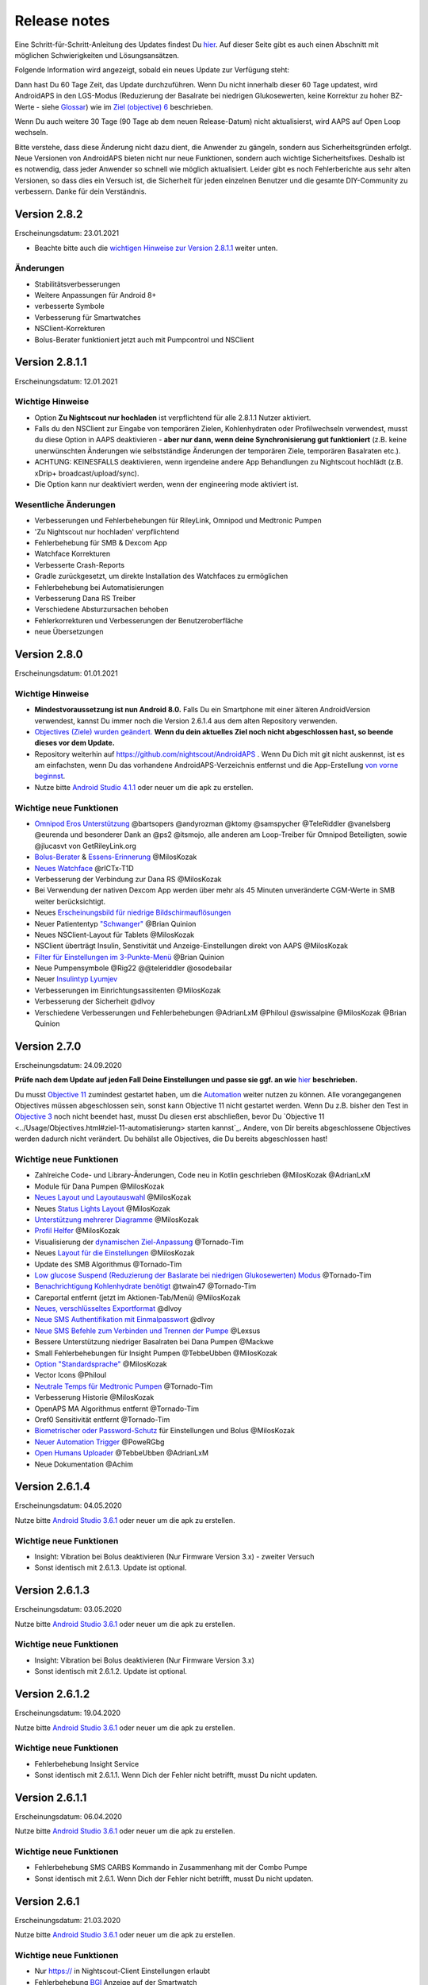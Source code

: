 Release notes
**************************************************
Eine Schritt-für-Schritt-Anleitung des Updates findest Du `hier <../Installing-AndroidAPS/Update-to-new-version.html>`_. Auf dieser Seite gibt es auch einen Abschnitt mit möglichen Schwierigkeiten und Lösungsansätzen.

Folgende Information wird angezeigt, sobald ein neues Update zur Verfügung steht:

.. image:: ../images/AAPS_LoopDisable90days.png
  :alt: Update info

Dann hast Du 60 Tage Zeit, das Update durchzuführen. Wenn Du nicht innerhalb dieser 60 Tage updatest, wird AndroidAPS in den LGS-Modus (Reduzierung der Basalrate bei niedrigen Glukosewerten, keine Korrektur zu hoher BZ-Werte - siehe `Glossar <../Getting-Started/Glossary.html>`_) wie im  `Ziel (objective) 6 <../Usage/Objectives.html>`_ beschrieben.

Wenn Du auch weitere 30 Tage (90 Tage ab dem neuen Release-Datum) nicht aktualisierst, wird AAPS auf Open Loop wechseln.

Bitte verstehe, dass diese Änderung nicht dazu dient, die Anwender zu gängeln, sondern aus Sicherheitsgründen erfolgt. Neue Versionen von AndroidAPS bieten nicht nur neue Funktionen, sondern auch wichtige Sicherheitsfixes. Deshalb ist es notwendig, dass jeder Anwender so schnell wie möglich aktualisiert. Leider gibt es noch Fehlerberichte aus sehr alten Versionen, so dass dies ein Versuch ist, die Sicherheit für jeden einzelnen Benutzer und die gesamte DIY-Community zu verbessern. Danke für dein Verständnis.

Version 2.8.2
================
Erscheinungsdatum: 23.01.2021

* Beachte bitte auch die `wichtigen Hinweise zur Version 2.8.1.1 <../Installing-AndroidAPS/Releasenotes.html#id1>`_ weiter unten.

Änderungen
----------------------
* Stabilitätsverbesserungen
* Weitere Anpassungen für Android 8+
* verbesserte Symbole
* Verbesserung für Smartwatches
* NSClient-Korrekturen
* Bolus-Berater funktioniert jetzt auch mit Pumpcontrol und NSClient

Version 2.8.1.1
================
Erscheinungsdatum: 12.01.2021

Wichtige Hinweise
----------------------
* Option **Zu Nightscout nur hochladen** ist verpflichtend für alle 2.8.1.1 Nutzer aktiviert. 
* Falls du den NSClient zur Eingabe von temporären Zielen, Kohlenhydraten oder Profilwechseln verwendest, musst du diese Option in AAPS deaktivieren - **aber nur dann, wenn deine Synchronisierung gut funktioniert** (z.B. keine unerwünschten Änderungen wie selbstständige Änderungen der temporären Ziele, temporären Basalraten etc.). 
* ACHTUNG: KEINESFALLS deaktivieren, wenn irgendeine andere App Behandlungen zu Nightscout hochlädt (z.B. xDrip+ broadcast/upload/sync).
* Die Option kann nur deaktiviert werden, wenn der engineering mode aktiviert ist.

Wesentliche Änderungen
----------------------
* Verbesserungen und Fehlerbehebungen für RileyLink, Omnipod und Medtronic Pumpen
* 'Zu Nightscout nur hochladen' verpflichtend
* Fehlerbehebung für SMB & Dexcom App
* Watchface Korrekturen
* Verbesserte Crash-Reports
* Gradle zurückgesetzt, um direkte Installation des Watchfaces zu ermöglichen
* Fehlerbehebung bei Automatisierungen
* Verbesserung Dana RS Treiber
* Verschiedene Absturzursachen behoben
* Fehlerkorrekturen und Verbesserungen der Benutzeroberfläche
* neue Übersetzungen

Version 2.8.0
================
Erscheinungsdatum: 01.01.2021

Wichtige Hinweise
----------------------
* **Mindestvoraussetzung ist nun Android 8.0.** Falls Du ein Smartphone mit einer älteren AndroidVersion verwendest, kannst Du immer noch die Version 2.6.1.4 aus dem alten Repository verwenden. 
* `Objectives (Ziele) wurden geändert. <../Usage/Objectives.html#ziel-3-belege-dein-wissen>`_ **Wenn du dein aktuelles Ziel noch nicht abgeschlossen hast, so beende dieses vor dem Update.**
* Repository weiterhin auf https://github.com/nightscout/AndroidAPS . Wenn Du Dich mit git nicht auskennst, ist es am einfachsten, wenn Du das vorhandene AndroidAPS-Verzeichnis entfernst und die App-Erstellung `von vorne beginnst <../Installing-AndroidAPS/Building-APK.html>`_.
* Nutze bitte `Android Studio 4.1.1 <https://developer.android.com/studio/>`_ oder neuer um die apk zu erstellen.

Wichtige neue Funktionen
----------------------
* `Omnipod Eros Unterstützung <../Configuration/OmnipodEros.html>`_ @bartsopers @andyrozman @ktomy @samspycher @TeleRiddler @vanelsberg @eurenda und besonderer Dank an @ps2 @itsmojo, alle anderen am Loop-Treiber für Omnipod Beteiligten, sowie @jlucasvt von GetRileyLink.org 
* `Bolus-Berater <../Configuration/Preferences.html#bolus-berater>`_ & `Essens-Erinnerung <../Getting-Started/Screenshots.html#essens-erinnerung>`_ @MilosKozak 
* `Neues Watchface <../Configuration/Watchfaces.html#neues-watchface-ab-version-2-8>`_ @rICTx-T1D
* Verbesserung der Verbindung zur Dana RS @MilosKozak 
* Bei Verwendung der nativen Dexcom App werden über mehr als 45 Minuten unveränderte CGM-Werte in SMB weiter berücksichtigt.
* Neues `Erscheinungsbild für niedrige Bildschirmauflösungen <../Configuration/Preferences.html#erscheinungsbild>`_
* Neuer Patiententyp `"Schwanger" <../Usage/Open-APS-features.html#ubersicht-der-fest-programmierten-limits>`_ @Brian Quinion
* Neues NSClient-Layout für Tablets @MilosKozak 
* NSClient überträgt Insulin, Senstivität und Anzeige-Einstellungen direkt von AAPS @MilosKozak 
* `Filter für Einstellungen im 3-Punkte-Menü <../Configuration/Preferences.html>`_ @Brian Quinion
* Neue Pumpensymbole @Rig22 @@teleriddler @osodebailar
* Neuer `Insulintyp Lyumjev <../Configuration/Config-Builder.html#lyumjev>`_
* Verbesserungen im Einrichtungsassitenten @MilosKozak 
* Verbesserung der Sicherheit @dlvoy 
* Verschiedene Verbesserungen und Fehlerbehebungen @AdrianLxM @Philoul @swissalpine @MilosKozak @Brian Quinion 

Version 2.7.0
================
Erscheinungsdatum: 24.09.2020

**Prüfe nach dem Update auf jeden Fall Deine Einstellungen und passe sie ggf. an wie** `hier <../Installing-AndroidAPS/update2_7.html>`__ **beschrieben.**

Du musst `Objective 11 <../Usage/Objectives.html#ziel-11-automatisierung>`_ zumindest gestartet haben, um die `Automation <../Usage/Automation.html>`_ weiter nutzen zu können. Alle vorangegangenen Objectives müssen abgeschlossen sein, sonst kann Objective 11 nicht gestartet werden. Wenn Du z.B. bisher den Test in `Objective 3 <../Usage/Objectives.html#ziel-3-belege-dein-wissen>`_ noch nicht beendet hast, musst Du diesen erst abschließen, bevor Du `Objective 11 <../Usage/Objectives.html#ziel-11-automatisierung> starten kannst`_. Andere, von Dir bereits abgeschlossene Objectives werden dadurch nicht verändert. Du behälst alle Objectives, die Du bereits abgeschlossen hast!

Wichtige neue Funktionen
----------------------
* Zahlreiche Code- und Library-Änderungen, Code neu in Kotlin geschrieben @MilosKozak @AdrianLxM
* Module für Dana Pumpen @MilosKozak
* `Neues Layout und Layoutauswahl <../Getting-Started/Screenshots.html>`_ @MilosKozak
* Neues `Status Lights Layout <../Configuration/Preferences.html#statusanzeige>`_ @MilosKozak
* `Unterstützung mehrerer Diagramme <../Getting-Started/Screenshots.html#abschnitt-f-hauptgrafik>`_ @MilosKozak
* `Profil Helfer <../Configuration/profilehelper.html>`_ @MilosKozak
* Visualisierung der `dynamischen Ziel-Anpassung <../Getting-Started/Screenshots.html#anzeige-der -dynamischen-ziel-anpassung>`_ @Tornado-Tim
* Neues `Layout für die Einstellungen <../Configuration/Preferences.html>`_ @MilosKozak
* Update des SMB Algorithmus @Tornado-Tim
* `Low glucose Suspend (Reduzierung der Baslarate bei niedrigen Glukosewerten) Modus <../Configuration/Preferences.html#aps-modus>`_ @Tornado-Tim
* `Benachrichtigung Kohlenhydrate benötigt <../Configuration/Preferences.html#kohlenhydrat-vorschlag>`_ @twain47 @Tornado-Tim
* Careportal entfernt (jetzt im Aktionen-Tab/Menü) @MilosKozak
* `Neues, verschlüsseltes Exportformat <../Usage/ExportImportSettings.html>`_ @dlvoy
* `Neue SMS Authentifikation mit Einmalpasswort <../Children/SMS-Commands.html>`_ @dlvoy
* `Neue SMS Befehle zum Verbinden und Trennen der Pumpe <../Children/SMS-Commands.html#id1>`_ @Lexsus
* Bessere Unterstützung niedriger Basalraten bei Dana Pumpen @Mackwe
* Small Fehlerbehebungen für Insight Pumpen @TebbeUbben @MilosKozak
* `Option "Standardsprache" <../Configuration/Preferences.html#allgemein>`_ @MilosKozak
* Vector Icons @Philoul
* `Neutrale Temps für Medtronic Pumpen <../Configuration/MedtronicPump.html#konfiguration-von-smartphone-androidaps>`_ @Tornado-Tim
* Verbesserung Historie @MilosKozak
* OpenAPS MA Algorithmus entfernt @Tornado-Tim
* Oref0 Sensitivität entfernt @Tornado-Tim
* `Biometrischer oder Password-Schutz <../Configuration/Preferences.html#schutz>`_ für Einstellungen und Bolus @MilosKozak
* `Neuer Automation Trigger <../Usage/Automation.html>`_ @PoweRGbg
* `Open Humans Uploader <../Configuration/OpenHumans.html>`_ @TebbeUbben @AdrianLxM
* Neue Dokumentation @Achim

Version 2.6.1.4
================
Erscheinungsdatum: 04.05.2020

Nutze bitte `Android Studio 3.6.1 <https://developer.android.com/studio/>`_ oder neuer um die apk zu erstellen.

Wichtige neue Funktionen
----------------------
* Insight: Vibration bei Bolus deaktivieren (Nur Firmware Version 3.x) - zweiter Versuch
* Sonst identisch mit 2.6.1.3. Update ist optional. 

Version 2.6.1.3
================
Erscheinungsdatum: 03.05.2020

Nutze bitte `Android Studio 3.6.1 <https://developer.android.com/studio/>`_ oder neuer um die apk zu erstellen.

Wichtige neue Funktionen
------------------
* Insight: Vibration bei Bolus deaktivieren (Nur Firmware Version 3.x)
* Sonst identisch mit 2.6.1.2. Update ist optional. 

Version 2.6.1.2
================
Erscheinungsdatum: 19.04.2020

Nutze bitte `Android Studio 3.6.1 <https://developer.android.com/studio/>`_ oder neuer um die apk zu erstellen.

Wichtige neue Funktionen
------------------
* Fehlerbehebung Insight Service
* Sonst identisch mit 2.6.1.1. Wenn Dich der Fehler nicht betrifft, musst Du nicht updaten.

Version 2.6.1.1
================
Erscheinungsdatum: 06.04.2020

Nutze bitte `Android Studio 3.6.1 <https://developer.android.com/studio/>`_ oder neuer um die apk zu erstellen.

Wichtige neue Funktionen
------------------
* Fehlerbehebung SMS CARBS Kommando in Zusammenhang mit der Combo Pumpe
* Sonst identisch mit 2.6.1. Wenn Dich der Fehler nicht betrifft, musst Du nicht updaten.

Version 2.6.1
==============
Erscheinungsdatum: 21.03.2020

Nutze bitte `Android Studio 3.6.1 <https://developer.android.com/studio/>`_ oder neuer um die apk zu erstellen.

Wichtige neue Funktionen
------------------
* Nur https:// in Nightscout-Client Einstellungen erlaubt
* Fehlerbehebung `BGI <../Getting-Started/Glossary.html>`_ Anzeige auf der Smartwatch
* Kleiner Anzeigefehler behoben
* Fehlerbehebung Abstürze der Insight Pumpe
* Fehlerbehebung zukünftige Kohlenhydrate bei der Combo Pumpe
* Fehlerbehebung `Upload lokaler Profile <../Configuration/Config-Builder.html#lokale-profile-zu-nightscout-hochladen>`_ zu Nightscout
* Verbesserung Alarme bei der Insight Pumpe
* Verbesserte Erkennung der Boli aus der Pumpenhistorie
* Fehlerbehebung Nightscout-Client Verbindungs-Einstellungen (WLAN, Laden)
* Fehlerbeseitigung beim Senden der Kalibrierungen an xDrip+

Version 2.6.0
==============
Erscheinungsdatum: 29.02.2020

Nutze bitte `Android Studio 3.6.1 <https://developer.android.com/studio/>`_ oder neuer um die apk zu erstellen.

Wichtige neue Funktionen
------------------
* Kleinere Designänderungen (Startseite...)
* Careportal Tab / Menü entfernt - weitere Details dazu `hier <../Usage/CPbefore26.html>`__
* Neues `Plugin Lokales Profil <../Configuration/Config-Builder.html#lokales-profil-empfohlen>`_

  * Im lokalen Profil können mehrere Profile gespeichert werden.
  * Profile können geklont und bearbeitet werden.
  * Lokale Profile können zu Nightscout hochgeladen werden.
  * Profilwechsel können in ein neues lokales Profil geklont werden (Zeitverschiebung und Prozentsatz werden berücksichtigt).
  * Neue Eingabemöglichkeit für Zielwerte
* Einfaches Profil wurde entfernt.
* `Verzögerter Bolus <../Usage/Extended-Carbs.html#id1>`_ - der Closed Loop wird unterbrochen
* Medtronic Pumpe: Fehler mit doppelten Einträgen behoben
* Maßeinheiten (mmol / mg/dl) werden nicht mehr im Profil angegeben, sondern als globale Einstellung.
* Neue Einstellungen zum Einrichtungsassistenten hinzugefügt.
* Verbesserungen an der Benutzerschnittstelle und programmintern.
* `Wear Komplikationen <../Configuration/Watchfaces.html>`_ für Smartwatches
* Neue `SMS-Befehle <../Children/SMS-Commands.html>`_ BOLUS-MEAL, SMS, CARBS, TARGET, HELP
* Korrektur Sprachauswahl
* Objectives (Ziele) `neu starten <../Usage/Objectives.html#objective-ziel-neu-starten>`_
* Automation: `Regeln sortieren <../Usage/Automation.html#automation-regeln-sortieren>`_
* Automatisierung: Fehlerbeseitigung - Regeln wurden bei pausiertem Loop ausgeführt
* Neue Statuszeile für Combo
* Verbesserung des Glukosestatus
* Fehlerbehebung: TempTarget NS-Synchronisation
* Neue Aktivitätsstatistik
* Verzögerter Bolus im Open Loop verfügbar
* Android 10 Alarmunterstützung
* Viele neue Übersetzungen

Version 2.5.1
==================================================
Erscheinungsdatum: 31.10.2019

Bitte beachte die `wichtigen Hinweise <../Installing-AndroidAPS/Releasenotes.html#wichtige-hinweise>`_ und `Beschränkungen <../Installing-AndroidAPS/Releasenotes.html#kann-ich-dieses-update-nutzen-aktuell-werden-noch-nicht-unterstutzt>`_, die bei `Version 2.5.0 <../Installing-AndroidAPS/Releasenotes.html#version-2-5-0>`_ aufgeführt sind. 
* Es wurde ein Fehler im Netzwerk-Status-Empfänger behoben, der zu einigen Abstürzen geführt hat (nicht kritisch, würde aber viel Energie verbrauchen auf Grund der ständigen Neuberechnungen).
* Eine neue Versionssteuerung, die es ermöglicht, kleinere Aktualisierungen durchzuführen, ohne die Aktualisierungsbenachrichtigung auszulösen.

Version 2.5.0
==================================================
Erscheinungsdatum: 26.10.2019

Wichtige Hinweise
--------------------------------------------------
* Verwende `Android Studio Version 3.5.1 <https://developer.android.com/studio/>`_ oder neuer `um die App zu erstellen <../Installing-AndroidAPS/Building-APK.html>`_ oder `ein Update durchzuführen <../Installing-AndroidAPS/Update-to-new-version.html>`_.
* Wenn Du xDrip verwendest, muss `identify receiver <../Configuration/xdrip.html#identifiziere-empfanger>`_ gesetzt sein.
* Falls Du den Dexcom G6 mit der `gepatchten Dexcom App <../Hardware/DexcomG6.html#g6-mit-der-gepatchten-dexcom-app>`_ verwendest, benötigst Du die Version aus dem `2.4 Ordner <https://github.com/dexcomapp/dexcomapp/tree/master/2.4>`_.
* Glimp wird ab Version 4.15.57 und neuer unterstützt.

Kann ich dieses Update nutzen? Aktuell werden NOCH NICHT unterstützt:
--------------------------------------------------
* Android 5 oder niedriger
* Poctech
* 600SeriesUploader
* Patched Dexcom App aus dem Verzeichnis 2.3

Wichtige neue Funktionen
--------------------------------------------------
* Interne Änderung des targetSDK auf 28 (Android 9), Jetpack-Unterstützung
* RxJava2, Okhttp3, Retrofit support
* Alte `Medtronic Pumpen <../Configuration/MedtronicPump.html>`_ werden unterstützt (RileyLink erforderlich)
* Neues Plugin `Automation <../Usage/Automation.html>`_
* Möglichkeit, `nur einen Teil des vom Bolus-Rechner ermittelten Bolus <../Configuration/Preferences.html#erweiterte-einstellungen-ubersicht>`_ abzugeben.
* Darstellung der Insulinaktivität
* Anpassung der IOB-Vorhersagen auf Basis der Autosens Ergebnisse
* Neue gepatchte Dexcom App (`2.4 Ordner <https://github.com/dexcomapp/dexcomapp/tree/master/2.4>`_)
* Signaturprüfung
* Möglichkeit für OpenAPS Anwender, die Ziele (Objectives) zu überspringen
* Neue `Ziele (objectives) <../Usage/Objectives.html>`_ -  Wissens-Check & App-Bedienung
   
   (Wenn Du mindestens mit dem Ziel "Starte den Open Loop" in einer vorhergehenden Version begonnen hast, ist der Wissens-Check optional.)
* Fehlerbehebung Dana Treiber, bei dem eine falsche Zeitdifferenz angegeben wurde
* Fehlerbehebung `SMS-Befehle <../Children/SMS-Commands.html>`_

Version 2.3
==================================================
Erscheinungsdatum: 25.04.2019

Wichtige neue Funktionen
--------------------------------------------------
* Wichtiger Sicherheitsfix für Insight (wirklich wichtig, wenn Du die Insight nutzt!)
* Bugfix History-Browser
* Bugfix Delta-Berechnungen
* Sprach-Updates
* Überprüfung git und Warnung bei gradle Upgrade
* Zusätzliche automatische Tests
* Bugfix eines potentiellen Absturzes des Alarm Sound Dienstes (Danke @lee-b!)
* Bugfix BG-Broadcast (funktioniert nun unabhängig von den SMS-Berechtigungen!)
* Neuer Versionscheck


Version 2.2.2
==================================================
Erscheinungsdatum: 07.04.2019

Wichtige neue Funktionen
--------------------------------------------------
* Korrektur Autosens: deaktiviert TT Anstiege / senkt Zielwert
* Neue Übersetzungen
* Korrekturen Insight Treiber
* Korrektur SMS-Plugin


Version 2.2
==================================================
Erscheinungsdatum: 29.03.2019

Wichtige neue Funktionen
--------------------------------------------------
* Anpassung Assistent für die `Zeitumstellung <../Usage/Timezone-traveling.html#zeitumstellung-sommer-winterzeit>`_
* Wear Update für die Smartwatch
* Update `SMS plugin <../Children/SMS-Commands.html>`_
* Möglichkeit, bei den Objectives (Zielen) zurück zu gehen
* Unterbrechung des Loop wenn Speicherplatz des Smartphones aufgebraucht ist.


Version 2.1
==================================================
Erscheinungsdatum: 03.03.2019

Wichtige neue Funktionen
--------------------------------------------------
* Unterstützung für `Accu-Chek Insight <../Configuration/Accu-Chek-Insight-Pump.html>`_ (von Tebbe Ubben und JamOrHam)
* Statusanzeige auf dem Hauptbildschirm (Nico Schmitz)
* Assistent für die Zeitumstellung (Sommer-/Winterzeit - Roumen Georgiev)
* Korrektur der Verarbeitung von Profilnamen, die von Nightscout übertragen werden (Johannes Mockenhaupt)
* Sperre des User Interface behoben (Johannes Mockenhaupt)
* Unterstützung für die aktualisierte G5-App (Tebbe Ubben und Milos Kozak)
* G6, Poctech, Tomato, Eversense als BZ-Quelle (Tebbe Ubben und Milos Kozak)
* Korrektur deaktivieren SMB Präferenzen (Johannes Mockenhaupt)

Verschiedenes
--------------------------------------------------
* Falls Du ein vom Standard abweichenden smbmaxminutes Wert nutzt, musst Du diesen erneut eingeben.


Version 2.0
==================================================
Erscheinungsdatum: 03.11.2018

Wichtige neue Funktionen
--------------------------------------------------
* Oref1/SMB wird unterstützt (`oref1 documentation <https://openaps.readthedocs.io/en/latest/docs/Customize-Iterate/oref1.html>`_). Bitte lies zuerst die Dokumentation, damit du weißt was du davon erwarten kannst, wie es funktioniert, was der SMB erreichen kann und wie er zu benutzen ist, damit er gut arbeitet.
* Unterstützung für `_Accu-Chek Combo <../Configuration/Accu-Chek-Combo-Pump.html>`_
* Setup Wizard: Der neue Assistent führt dich durch die Einrichtung von AndroidAPS.

Einstellungen, die bei Umstellung von AMA zu SMB erforderlich sind
--------------------------------------------------
* Objective 10 muss gestartet sein, damit die SMB-Funktion zur Verfügung steht (der SMB-Reiter zeigt dir, welche Beschränkungen bestehen).
* maxIOB enthält nun das gesamte IOB, nicht nur das hinzugefügte Basalinsulin. Das bedeutet: Wenn du einen Bolus von 8 IE gegeben hast und maxIOB ist 7, dann wird kein SMB ausgelöst, solange das Gesamt-IOB nicht wieder auf unter 7 IE abgefallen ist.
* Der Standardwert von min_5m_carbimpact erhöht sich von 3 bei AMA auf 8 beim SMB. Wenn du also von AMA auf SMB umstellst, dann musst du den Wert manuell auf 8 erhöhen.
* Bitte beachte beim Erstellen einer AndroidAPS 2.0 apk: Configuration on demand wird in der aktuellen Version des Android Gradle Plugins nicht unterstützt! Wenn der Build-Prozess mit einem Fehler zu "on demand configuration" fehlschlägt, dann kannst du folgendes tun:

  * Das Einstellungen-Fenster öffnen, indem du auf Datei > Einstellungen (auf dem Mac: Android Studio > Preferences) klickst.
  * Klicke im linken Fensterbereich auf Build, Execution, Deployment > Compiler.
  * Deaktiviere die "Configure on demand" Checkbox.
  * Klicke Apply oder OK.

Startseite
--------------------------------------------------
* Im oberen Menüband (Abschnitt A) kannst du durch langen Fingerdruck den Loop pausieren oder deaktivieren, die Pumpe trennen, das aktuelle Profil anzeigen und einen Profilwechsel machen, sowie temporäre Ziele (temp targets - TT) einstellen. Die temporären Ziele verwenden Standardwerte, die du in den Einstellungen festlegen kannst. Das neue Standard-Ziel “HypoTT” löst ein temporäres Ziel im höheren BZ-Bereich aus, damit der Loop nicht überreagiert nachdem du Korrektur-Kohlenhydrate gegessen hast.
* Neue Behandlungs-Schaltfläche: die alte Behandlungs-Schaltfläche ist weiterhin verfügbar, aber standardmäßig deaktiviert. Du kannst jetzt selbst einstellen, welche Schaltflächen du auf dem Home-Screen haben willst. Neue Buttons für Insulin und Kohlenhydrate (inkl. `eCarbs/extended carbs <../Usage/Extended-Carbs.html>`_)
* `Farbige Vorhersagelinien <../Getting-Started/Screenshots.html#vorhersage-kurven>`_
* Option in den Dialogen für Insulin, Kohlenhydrate, Rechner und Füllen/Vorfüllen ein Feld für Bemerkungen, die zu Nightscout hochgeladen werden, anzuzeigen.
* Überarbeiteter Füllen/Vorfüllen-Dialog. Möglichkeit, gleichzeitig Careportal-Einträge für Katheter- und Reservoirwechsel zu erstellen.

Smartwatch
--------------------------------------------------
* Auf die separate Build Variante “wearcontrol” wird verzichtet, die Smartwatch-Steuerung ist jetzt in der full build Variante enthalten. Um die Bolus-Steuerung auf der Smartwatch zu verwenden, musst du dies in AAPS auf dem Smartphone aktivieren.
* Der Rechner wird nur noch nach Kohlenhydraten (und - falls aktiviert - nach einem Prozentsatz) fragen. Du kannst in den Einstellungen auf dem Smartphone festlegen, welche Parameter bei einem Bolus, der von der Smartwatch aus gegeben wird, in die Berechnung einbezogen werden sollen.
* Bestätigungen und Info-Dialoge funktionieren jetzt auch unter Android Wear 2.0 gut.
* eCarbs Menüeintrag hinzugefügt

Neue Plugins
--------------------------------------------------
* PocTech App als BZ-Quelle
* Dexcom App (patched) als BZ-Quelle
* Oref1 Empfindlichkeitserkennung

Verschiedenes
--------------------------------------------------
* Die App verwendet jetzt “drawer”, um alle Plugins zu zeigen. Alle Plugins, die im Konfigurations-Generator als sichtbar markiert sind, werden als Reiter im oberen Bereich (Abschnitt A) angezeigt (Favoriten).
* Überarbeitung des Konfigurations-Generators und des Objectives-Reiters. Beschreibungen hinzugefügt.
* Neues App-Icon
* Viele weitere Verbesserungen und Fehlerbehebungen.
* Von Nightscout unabhängige Alarme wenn die Pumpe über längere Zeit nicht erreichbar ist (z.B.  schwache Pumpenbatterie) und bei verpassten CGM-Werte (siehe *lokale Alarme* in den Einstellungen).
* Option, das Display immer an zu lassen.
* Option, die Hinweise als Systemmeldungen anzuzeigen.
* Advanced filtering (das erlaubt die Nutzung von “SMB immer an” und “6 Stunden nach dem Essen”) wird unterstützt mit der gepatchten Dexcom App (nicht mit der originalen Dexcom App!) oder xDrip mit dem G5 native mode als BZ-Quelle.
